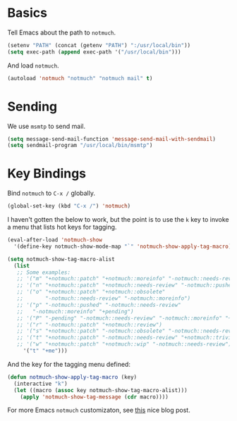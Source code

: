 
* Basics

Tell Emacs about the path to =notmuch=.

#+BEGIN_SRC emacs-lisp
(setenv "PATH" (concat (getenv "PATH") ":/usr/local/bin"))
(setq exec-path (append exec-path '("/usr/local/bin")))
#+END_SRC

And load =notmuch=.

#+BEGIN_SRC emacs-lisp
(autoload 'notmuch "notmuch" "notmuch mail" t)
#+END_SRC

* Sending

We use =msmtp= to send mail.

#+BEGIN_SRC emacs-lisp
(setq message-send-mail-function 'message-send-mail-with-sendmail)
(setq sendmail-program "/usr/local/bin/msmtp")
#+END_SRC

* Key Bindings

Bind =notmuch= to =C-x /= globally.

#+BEGIN_SRC emacs-lisp
(global-set-key (kbd "C-x /") 'notmuch)
#+END_SRC

I haven't gotten the below to work, but the point is to use
the =k= key to invoke a menu that lists hot keys for tagging.

#+BEGIN_SRC emacs-lisp
(eval-after-load 'notmuch-show
  '(define-key notmuch-show-mode-map "`" 'notmuch-show-apply-tag-macro))

(setq notmuch-show-tag-macro-alist
  (list
   ;; Some examples:
   ;; '("m" "+notmuch::patch" "+notmuch::moreinfo" "-notmuch::needs-review") 
   ;; '("n" "+notmuch::patch" "+notmuch::needs-review" "-notmuch::pushed")
   ;; '("o" "+notmuch::patch" "+notmuch::obsolete"
   ;;       "-notmuch::needs-review" "-notmuch::moreinfo")
   ;; '("p" "-notmuch::pushed" "-notmuch::needs-review"
   ;;   "-notmuch::moreinfo" "+pending")
   ;; '("P" "-pending" "-notmuch::needs-review" "-notmuch::moreinfo" "+notmuch::pushed")
   ;; '("r" "-notmuch::patch" "+notmuch::review")
   ;; '("s" "+notmuch::patch" "-notmuch::obsolete" "-notmuch::needs-review" "-notmuch::moreinfo" "+notmuch::stale")
   ;; '("t" "+notmuch::patch" "-notmuch::needs-review" "+notmuch::trivial")
   ;; '("w" "+notmuch::patch" "+notmuch::wip" "-notmuch::needs-review")))
     '("t" "+me")))
#+END_SRC

And the key for the tagging menu defined:

#+BEGIN_SRC emacs-lisp
(defun notmuch-show-apply-tag-macro (key)
  (interactive "k")
  (let ((macro (assoc key notmuch-show-tag-macro-alist)))
    (apply 'notmuch-show-tag-message (cdr macro))))
#+END_SRC

For more Emacs =notmuch= customizaton, see [[https://wwwtech.de/articles/2016/jul/my-personal-mail-setup][this]] nice blog post.

